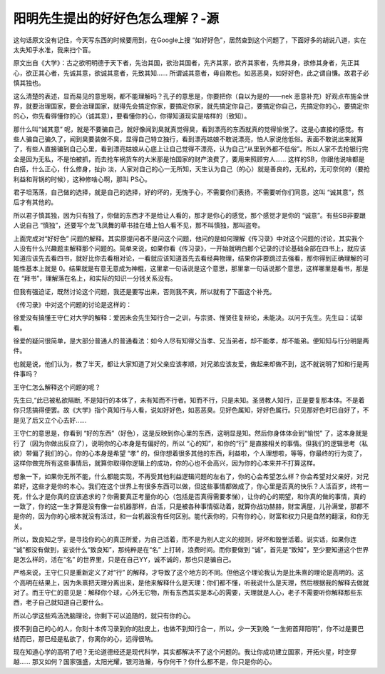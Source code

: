 阳明先生提出的好好色怎么理解？-源
=================================

这句话原文没有记住，今天写东西的时候要用到，在Google上搜
“如好好色”，居然查到这个问题了，下面好多的胡说八道，实在太失知乎水准，我来扫个盲。

原文出自《大学》：古之欲明明德于天下者，先治其国，欲治其国者，先齐其家，欲齐其家者，先修其身，欲修其身者，先正其心，欲正其心者，先诚其意，欲诚其意者，先致其知……
所谓诚其意者，毋自欺也。如恶恶臭，如好好色，此之谓自慊。故君子必慎其独也。

这么清楚的表述，显而易见的意思啊，都不能理解吗？孔子的意思是，你要把你（自以为是的——nek
恶意补充）好观点布施全世界，就要治理国家，要会治理国家，就得先会搞定你家，要搞定你家，就先搞定你自己，要搞定你自己，先搞定你的心，要搞定你的心，你先看得懂你的心（诚其意），要看懂你的心，你得知道现实是啥样的（致知）。

那什么叫“诚其意”
呢，就是不要骗自己，就好像闻到臭就真觉得臭，看到漂亮的东西就真的觉得愉悦了。这是心直接的感觉。有些人骗自己骗久了，闻到臭要装做不臭，显得自己特立独行，看到漂亮姑娘不敢说漂亮，怕人家说他低俗。表面不敢说出来就算了，有些人直接骗到自己心里，看到漂亮姑娘从心底上让自己觉得不漂亮，认为自己“从里到外都不低俗”。所以人家不去抢银行完全是因为无私，不是怕被抓，而去抢车祸货车的大米那是怕国家的财产浪费了，要用来照顾穷人……
这样的SB，你跟他说啥都是白搭，什么正心，什么修身，扯jb
淡，人家对自己的心一无所知，天生认为自己（的心）就是善良的，无私的，无可奈何的（要抢利益和背锅的时候），这种修啥心啊，那叫
PS心。

君子坦荡荡，自己做的选择，就是自己的选择，好的坏的，无愧于心，不需要你们表扬，不需要听你们同意，这叫
“诚其意”，然后才有其他的。

所以君子慎其独，因为只有独了，你做的东西才不是给让人看的，那才是你心的感觉，那个感觉才是你的
“诚意”。有些SB非要跟人说自己
“慎独”，还要写个龙飞凤舞的草书挂在墙上怕人看不见，那不叫慎独，那叫盗夸。

上面完成对“好好色”
问题的解释。其实原提问者不是问这个问题，他问的是如何理解《传习录》中对这个问题的讨论，其实我个人没有什么兴趣题主解释那个问题的。简单来说，如果你看《传习录》，一开始就明白那个记录的讨论基础全部在四书上，就应该知道应该先去看四书，就好比你去看相对论，一看就应该知道首先去看经典物理，结果你非要跳过去强看，那你得到正确理解的可能性基本上就是
0。结果就是有意无意成为神棍，这里拿一句话说是这个意思，那里拿一句话说那个意思，这样哪里是看书，那是在
“拜书”，理解落在名上，和实际的知识一分钱关系没有。

但我有强迫证，既然讨论这个问题，我还是要写出来，否则我不爽，所以就有了下面这个补充。

《传习录》中对这个问题的讨论是这样的：

徐爱没有搞懂王守仁对大学的解释：爱因未会先生知行合一之训，与宗贤、惟贤往复辩论，未能决。以问于先生。先生曰：试举看。

徐爱的疑问很简单，是大部分普通人的普通看法：如今人尽有知得父当孝、兄当弟者，却不能孝，却不能弟。便知知与行分明是两件。

也就是说，他们认为，教了半天，都让大家知道了对父亲应该孝顺，对兄弟应该友爱，做起来却做不到，这不就说明了知和行是两件事吗？

王守仁怎么解释这个问题的呢？

先生曰,“此已被私欲隔断,
不是知行的本体了，未有知而不行者。知而不行，只是未知。圣贤教人知行，正是要复那本体。不是着你只恁搞得便罢。故《大学》指个真知行与人看，说如好好色，如恶恶臭。见好色属知，好好色属行。只见那好色时已自好了，不是见了后又立个心去好……

王守仁的意思是，你看到
“好的东西”（好色），这是反映到你心里的东西，这明显是知。然后你身体体会到“愉悦”
了，这本身就是行了（因为你做出反应了），说明你的心本身是有偏好的，所以
“心的知”，和你的“行”
是直接相关的事情。但我们的逻辑思考（私欲）带偏了我们的心，你的心本身是希望
“孝”
的，但你想着很多其他的东西，利益啦，个人理想啦，等等，你最终的行为变了，这样你做完所有这些事情后，就算你取得你逻辑上的成功，你的心也不会高兴，因为你的心本来并不打算这样。

想象一下，如果你无所不能，什么都能实现，不再受其他利益逻辑问题的左右了，你的心会希望怎么样？你会希望对父亲好，对兄弟好，这些才是你的本心。我们在这个世界上有很多东西可以做，但这些事情都做成了，你心里是否真的快乐？人活百岁，终有一死，什么才是你真的应该追求的？你需要真正考量你的心（包括是否真得需要孝悌），让你的心的期望，和你真的做的事情，真的一致了，你的这一生才算是没有像一台机器那样，白活，只是被各种事情驱动着，就算你战功赫赫，财宝满屋，儿孙满堂，那都不是你的，因为你的心根本就没有活过，和一台机器没有任何区别。能代表你的，只有你的心，财富和权力只是自然的翻滚，和你无关。

所以，致良知之学，是寻找你的心的真正所爱，为自己活着，而不是为别人定义的规则，好坏和毁誉活着。说实话，如果你连
“诚”都没有做到，妄谈什么“致良知”，那纯粹是在“名”
上打转，浪费时间。而你要做到
“诚”，首先是“致知”，至少要知道这个世界是怎么样的，活在“名”
的世界里，只是在自己YY，诚不诚的，那也只是骗自己。

严格来说，王守仁只是重新定义了对“行”
的解释，才导致了这个地方的不同。但他这个理论我认为是比朱熹的理论是高明的。这个高明在结果上，因为朱熹把天理分离出来，是他来解释什么是天理：你们都不懂，听我说什么是天理，然后根据我的解释去做就对了。而王守仁的意见是：解释你个球，心外无它物，所有东西其实是本心的需要，天理就是人心，老子不需要听你解释那些东西，老子自己就知道自己要什么。

所以心学这些鸡汤洗脑理论，你剩下可以追随的，就只有你的心。

摸不到自己的心的人，你刻十本传习录到你的肚皮上，也做不到知行合一，所以，少一天到晚
“一生俯首拜阳明”，你不过是要巴结而已，那已经是私欲了，你离你的心，远得很呐。

现在知道心学的高明了吧？无论道德经还是现代科学，其实都解决不了这个问题的。我让你成功建立国家，开拓火星，时空穿越……
那又如何？国家强盛，太阳光耀，银河浩瀚，与你何干？你什么都不是，你只是你的心。
